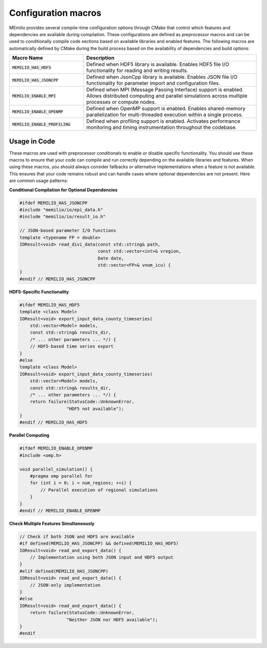 Configuration macros
-------------------

MEmilio provides several compile-time configuration options through CMake that control which features and dependencies are available during compilation. These configurations are defined as preprocessor macros and can be used to conditionally compile code sections based on available libraries and enabled features.
The following macros are automatically defined by CMake during the build process based on the availability of dependencies and build options:

.. list-table::
   :header-rows: 1
   :widths: 30 70

   * - Macro Name
     - Description
   * - :code:`MEMILIO_HAS_HDF5`
     - Defined when HDF5 library is available. Enables HDF5 file I/O functionality for reading and writing results.
   * - :code:`MEMILIO_HAS_JSONCPP`
     - Defined when JsonCpp library is available. Enables JSON file I/O functionality for parameter import and configuration files.
   * - :code:`MEMILIO_ENABLE_MPI`
     - Defined when MPI (Message Passing Interface) support is enabled. Allows distributed computing and parallel simulations across multiple processes or compute nodes.
   * - :code:`MEMILIO_ENABLE_OPENMP`
     - Defined when OpenMP support is enabled. Enables shared-memory parallelization for multi-threaded execution within a single process.
   * - :code:`MEMILIO_ENABLE_PROFILING`
     - Defined when profiling support is enabled. Activates performance monitoring and timing instrumentation throughout the codebase.

Usage in Code
^^^^^^^^^^^^^^

These macros are used with preprocessor conditionals to enable or disable specific functionality. You should use these macros to ensure that your code can compile and run correctly depending on the available libraries and features. 
When using these macros, you should always consider fallbacks or alternative implementations when a feature is not available. This ensures that your code remains robust and can handle cases where optional dependencies are not present.
Here are common usage patterns:

**Conditional Compilation for Optional Dependencies**

.. code-block:: cpp

    #ifdef MEMILIO_HAS_JSONCPP
    #include "memilio/io/epi_data.h"
    #include "memilio/io/result_io.h"
    
    // JSON-based parameter I/O functions
    template <typename FP = double>
    IOResult<void> read_divi_data(const std::string& path, 
                                  const std::vector<int>& vregion, 
                                  Date date,
                                  std::vector<FP>& vnum_icu) {
    }
    #endif // MEMILIO_HAS_JSONCPP

**HDF5-Specific Functionality**

.. code-block:: cpp

    #ifdef MEMILIO_HAS_HDF5
    template <class Model>
    IOResult<void> export_input_data_county_timeseries(
        std::vector<Model> models, 
        const std::string& results_dir,
        /* ... other parameters ... */) {
        // HDF5-based time series export
    }
    #else
    template <class Model>
    IOResult<void> export_input_data_county_timeseries(
        std::vector<Model> models, 
        const std::string& results_dir,
        /* ... other parameters ... */) {
        return failure(StatusCode::UnknownError, 
                      "HDF5 not available");
    }
    #endif // MEMILIO_HAS_HDF5

**Parallel Computing**

.. code-block:: cpp

    #ifdef MEMILIO_ENABLE_OPENMP
    #include <omp.h>
    
    void parallel_simulation() {
        #pragma omp parallel for
        for (int i = 0; i < num_regions; ++i) {
            // Parallel execution of regional simulations
        }
    }
    #endif // MEMILIO_ENABLE_OPENMP

**Check Multiple Features Simultaneously**

.. code-block:: cpp

    // Check if both JSON and HDF5 are available
    #if defined(MEMILIO_HAS_JSONCPP) && defined(MEMILIO_HAS_HDF5)
    IOResult<void> read_and_export_data() {
        // Implementation using both JSON input and HDF5 output
    }
    #elif defined(MEMILIO_HAS_JSONCPP)
    IOResult<void> read_and_export_data() {
        // JSON-only implementation
    }
    #else
    IOResult<void> read_and_export_data() {
        return failure(StatusCode::UnknownError, 
                      "Neither JSON nor HDF5 available");
    }
    #endif
